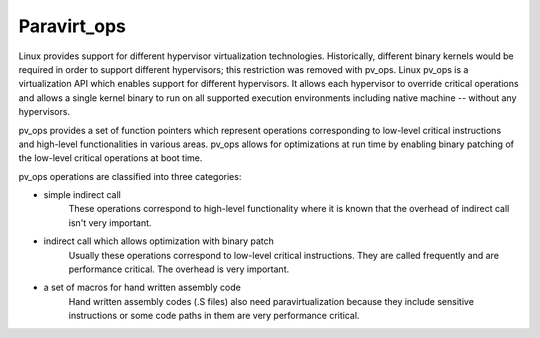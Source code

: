.. SPDX-License-Identifier: GPL-2.0

============
Paravirt_ops
============

Linux provides support for different hypervisor virtualization technologies.
Historically, different binary kernels would be required in order to support
different hypervisors; this restriction was removed with pv_ops.
Linux pv_ops is a virtualization API which enables support for different
hypervisors. It allows each hypervisor to override critical operations and
allows a single kernel binary to run on all supported execution environments
including native machine -- without any hypervisors.

pv_ops provides a set of function pointers which represent operations
corresponding to low-level critical instructions and high-level
functionalities in various areas. pv_ops allows for optimizations at run
time by enabling binary patching of the low-level critical operations
at boot time.

pv_ops operations are classified into three categories:

- simple indirect call
   These operations correspond to high-level functionality where it is
   known that the overhead of indirect call isn't very important.

- indirect call which allows optimization with binary patch
   Usually these operations correspond to low-level critical instructions. They
   are called frequently and are performance critical. The overhead is
   very important.

- a set of macros for hand written assembly code
   Hand written assembly codes (.S files) also need paravirtualization
   because they include sensitive instructions or some code paths in
   them are very performance critical.
